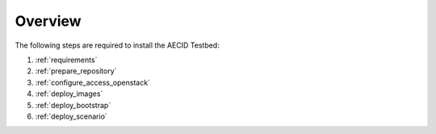 ========
Overview
========

The following steps are required to install the AECID Testbed:

1. :ref:`requirements`
2. :ref:`prepare_repository`
3. :ref:`configure_access_openstack`
4. :ref:`deploy_images`
5. :ref:`deploy_bootstrap`
6. :ref:`deploy_scenario`
